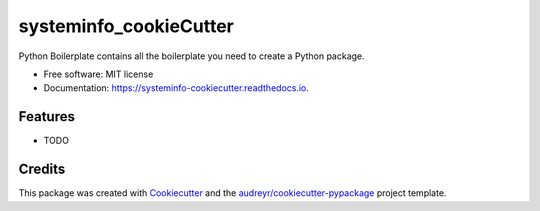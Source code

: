 =======================
systeminfo_cookieCutter
=======================


.. image:: https://img.shields.io/pypi/v/systeminfo_cookiecutter.svg
        :target: https://pypi.python.org/pypi/systeminfo_cookiecutter

.. image:: https://img.shields.io/travis/xinyuewang1/systeminfo_cookiecutter.svg
        :target: https://travis-ci.org/xinyuewang1/systeminfo_cookiecutter

.. image:: https://readthedocs.org/projects/systeminfo-cookiecutter/badge/?version=latest
        :target: https://systeminfo-cookiecutter.readthedocs.io/en/latest/?badge=latest
        :alt: Documentation Status




Python Boilerplate contains all the boilerplate you need to create a Python package.


* Free software: MIT license
* Documentation: https://systeminfo-cookiecutter.readthedocs.io.


Features
--------

* TODO

Credits
-------

This package was created with Cookiecutter_ and the `audreyr/cookiecutter-pypackage`_ project template.

.. _Cookiecutter: https://github.com/audreyr/cookiecutter
.. _`audreyr/cookiecutter-pypackage`: https://github.com/audreyr/cookiecutter-pypackage
